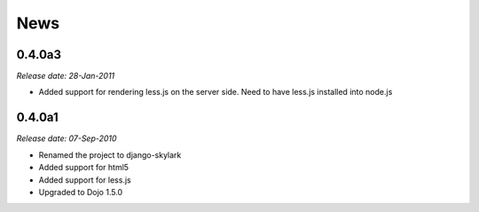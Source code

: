 News
====

0.4.0a3
-------

*Release date: 28-Jan-2011*

* Added support for rendering less.js on the server side. Need to have less.js installed into node.js

0.4.0a1
-------

*Release date: 07-Sep-2010*

* Renamed the project to django-skylark
* Added support for html5
* Added support for less.js
* Upgraded to Dojo 1.5.0
